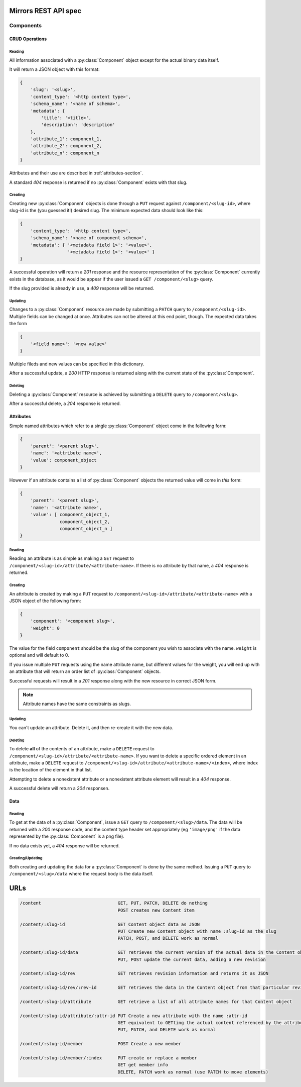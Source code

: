 Mirrors REST API spec
=====================

Components
----------

CRUD Operations
^^^^^^^^^^^^^^^

Reading
"""""""

All information associated with a :py:class:`Component` object except for the
actual binary data itself.

It will return a JSON object with this format:

.. code:: json

 {
     'slug': '<slug>',
     'content_type': '<http content type>',
     'schema_name': '<name of schema>',
     'metadata': {
         'title': '<title>',
	 'description': 'description'
     },
     'attribute_1': component_1,
     'attribute_2': component_2,
     'attribute_n': component_n
 }

Attributes and their use are described in :ref:`attributes-section`.

A standard *404* response is returned if no :py:class:`Component` exists
with that slug.


Creating
""""""""

Creating new :py:class:`Component` objects is done through a ``PUT`` request
against ``/component/<slug-id>``, where slug-id is the (you guessed it!) desired
slug. The minimum expected data should look like this:

.. code:: json

 {
     'content_type': '<http content type>',
     'schema_name': '<name of component schema>',
     'metadata': { '<metadata field 1>': '<value>',
                   '<metadata field 1>': '<value>' }
 }

A successful operation will return a *201* response and the resource
representation of the :py:class:`Component` currently exists in the database,
as it would be appear if the user issued a ``GET /component/<slug>`` query.

If the slug provided is already in use, a *409* response will be returned.


Updating
""""""""

Changes to a :py:class:`Component` resource are made by submitting a ``PATCH``
query to ``/component/<slug-id>``. Multiple fields can be changed at once.
Attributes can not be altered at this end point, though. The expected data
takes the form

.. code:: json

 {
     '<field name>': '<new value>'
 }

Multiple fileds and new values can be specified in this dictionary.

After a successful update, a *200* HTTP response is returned along with the
current state of the :py:class:`Component`.


Deleting
""""""""
Deleting a :py:class:`Component` resource is achieved by submitting a
``DELETE`` query to ``/component/<slug>``.

After a successful delete, a *204* response is returned.


.. _attributes-section:

Attributes
^^^^^^^^^^

Simple named attributes which refer to a single :py:class:`Component` object
come in the following form:

.. code:: json

 {
     'parent': '<parent slug>',
     'name': '<attribute name>',
     'value': component_object
 }

However if an attribute contains a list of :py:class:`Component` objects the
returned value will come in *this* form:

.. code:: json

 {
     'parent': '<parent slug>',
     'name': '<attribute name>',
     'value': [ component_object_1,
                component_object_2,
		component_object_n ]
 }

Reading
"""""""

Reading an attribute is as simple as making a ``GET`` request to
``/component/<slug-id>/attribute/<attribute-name>``. If there is no attribute
by that name, a *404* response is returned.

Creating
""""""""

An attribute is created by making a ``PUT`` request to
``/component/<slug-id>/attribute/<attribute-name>`` with a JSON object of the
following form:

.. code:: json

 {
     'component': '<component slug>',
     'weight': 0
 }

The value for the field ``component`` should be the slug of the component you
wish to associate with the name. ``weight`` is optional and will default to 0.

If you issue multiple ``PUT`` requests using the name attribute name, but
different values for the weight, you will end up with an attribute that will
return an order list of :py:class:`Component` objects.

Successful requests will result in a *201* response along with the new resource
in correct JSON form.

.. note:: Attribute names have the same constraints as slugs.

Updating
""""""""

You can't update an attribute. Delete it, and then re-create it with the new
data.

Deleting
""""""""

To delete **all** of the contents of an attribute, make a ``DELETE`` request to
``/component/<slug-id>/attribute/<attribute-name>``. If you want to delete a
specific ordered element in an attribute, make a ``DELETE`` request to
``/component/<slug-id>/attribute/<attribute-name>/<index>``, where index is the
location of the element in that list.

Attempting to delete a nonexistent attribute or a nonexistent attribute element
will result in a *404* response.

A successful delete will return a *204* responsen.


Data
^^^^

Reading
"""""""

To get at the data of a :py:class:`Component`, issue a ``GET`` query to
``/component/<slug>/data``. The data will be returned with a *200* response
code, and the content type header set appropriately (eg ``'image/png'`` if the data
represented by the :py:class:`Component` is a png file).

If no data exists yet, a *404* response will be returned.

Creating/Updating
"""""""""""""""""

Both creating and updating the data for a :py:class:`Component` is done by the
same method. Issuing a ``PUT`` query to ``/component/<slug>/data`` where the
request body is the data itself.

URLs
====

.. code::

 /content                             GET, PUT, PATCH, DELETE do nothing
                                      POST creates new Content item

 /content/:slug-id                    GET Content object data as JSON
                                      PUT Create new Content object with name :slug-id as the slug
                                      PATCH, POST, and DELETE work as normal

 /content/:slug-id/data               GET retrieves the current version of the actual data in the Content object
                                      PUT, POST update the current data, adding a new revision

 /content/:slug-id/rev                GET retrieves revision information and returns it as JSON

 /content/:slug-id/rev/:rev-id        GET retrieves the data in the Content object from that particular revision

 /content/:slug-id/attribute          GET retrieve a list of all attribute names for that Content object

 /content/:slug-id/attribute/:attr-id PUT Create a new attribute with the name :attr-id
                                      GET equivalent to GETting the actual content referenced by the attribute
                                      PUT, PATCH, and DELETE work as normal

 /content/:slug-id/member             POST Create a new member

 /content/:slug-id/member/:index      PUT create or replace a member
                                      GET get member info
                                      DELETE, PATCH work as normal (use PATCH to move elements)
